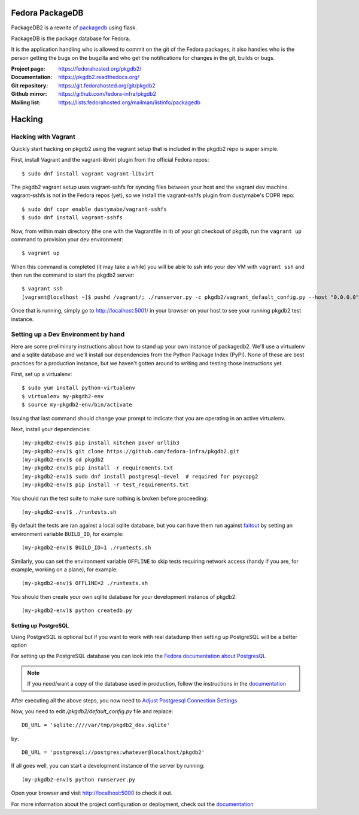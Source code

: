 Fedora PackageDB
================

PackageDB2 is a rewrite of `packagedb <https://fedorahosted.org/packagedb/>`_
using flask.

PackageDB is the package database for Fedora.

It is the application handling who is allowed to commit on the git of the
Fedora packages, it also handles who is the person getting the bugs on the
bugzilla and who get the notifications for changes in the git, builds or bugs.


:Project page: https://fedorahosted.org/pkgdb2/
:Documentation: https://pkgdb2.readthedocs.org/
:Git repository: https://git.fedorahosted.org/git/pkgdb2
:Github mirror: https://github.com/fedora-infra/pkgdb2
:Mailing list: https://lists.fedorahosted.org/mailman/listinfo/packagedb


Hacking
=======

Hacking with Vagrant
--------------------
Quickly start hacking on pkgdb2 using the vagrant setup that is included in the
pkgdb2 repo is super simple.

First, install Vagrant and the vagrant-libvirt plugin from the official Fedora
repos::

    $ sudo dnf install vagrant vagrant-libvirt

The pkgdb2 vagrant setup uses vagrant-sshfs for syncing files between your host
and the vagrant dev machine. vagrant-sshfs is not in the Fedora repos (yet), so
we install the vagrant-sshfs plugin from dustymabe's COPR repo::

    $ sudo dnf copr enable dustymabe/vagrant-sshfs
    $ sudo dnf install vagrant-sshfs

Now, from within main directory (the one with the Vagrantfile in it) of your git
checkout of pkgdb, run the ``vagrant up`` command to provision your dev
environment::

    $ vagrant up

When this command is completed (it may take a while) you will be able to ssh
into your dev VM with ``vagrant ssh`` and then run the command to start the
pkgdb2 server::

    $ vagrant ssh
    [vagrant@localhost ~]$ pushd /vagrant/; ./runserver.py -c pkgdb2/vagrant_default_config.py --host "0.0.0.0";

Once that is running, simply go to http://localhost:5001/ in your browser on
your host to see your running pkgdb2 test instance.

Setting up a Dev Environment by hand
------------------------------------

Here are some preliminary instructions about how to stand up your own instance
of packagedb2.  We'll use a virtualenv and a sqlite database and we'll install
our dependencies from the Python Package Index (PyPI).  None of these are best
practices for a production instance, but we haven't gotten around to writing
and testing those instructions yet.

First, set up a virtualenv::

    $ sudo yum install python-virtualenv
    $ virtualenv my-pkgdb2-env
    $ source my-pkgdb2-env/bin/activate

Issuing that last command should change your prompt to indicate that you are
operating in an active virtualenv.

Next, install your dependencies::

    (my-pkgdb2-env)$ pip install kitchen paver urllib3
    (my-pkgdb2-env)$ git clone https://github.com/fedora-infra/pkgdb2.git
    (my-pkgdb2-env)$ cd pkgdb2
    (my-pkgdb2-env)$ pip install -r requirements.txt
    (my-pkgdb2-env)$ sudo dnf install postgresql-devel  # required for psycopg2
    (my-pkgdb2-env)$ pip install -r test_requirements.txt

You should run the test suite to make sure nothing is broken before proceeding::

    (my-pkgdb2-env)$ ./runtests.sh

By default the tests are ran against a local sqlite database, but you can have
them run against `faitout <https://github.com/fedora-infra/faitout>`_ by setting
an environment variable ``BUILD_ID``, for example::

    (my-pkgdb2-env)$ BUILD_ID=1 ./runtests.sh

Similarly, you can set the environment variable ``OFFLINE`` to skip tests
requiring network access (handy if you are, for example, working on a plane),
for example::

    (my-pkgdb2-env)$ OFFLINE=2 ./runtests.sh


You should then create your own sqlite database for your development instance of
pkgdb2::

    (my-pkgdb2-env)$ python createdb.py

Setting up PostgreSQL
~~~~~~~~~~~~~~~~~~~~~

Using PostgreSQL is optional but if you want to work with real datadump then
setting up PostgreSQL will be a better option

For setting up the PostgreSQL database you can look into the `Fedora documentation about PostgresQL
<https://fedoraproject.org/wiki/PostgreSQL>`_

.. note:: If you need/want a copy of the database used in production, follow the
          instructions in the `documentation
          <https://pkgdb2.readthedocs.org/en/latest/development.html#get-a-working-database>`_

After executing all the above steps, you now need to  `Adjust Postgresql Connection Settings
<https://github.com/fedora-infra/bodhi#3-adjust-postgresql-connection-settings>`_

Now, you need to edit `/pkgdb2/default_config.py` file and replace::

    DB_URL = 'sqlite:////var/tmp/pkgdb2_dev.sqlite'

by::

    DB_URL = 'postgresql://postgres:whatever@localhost/pkgdb2'

If all goes well, you can start a development instance of the server by
running::

    (my-pkgdb2-env)$ python runserver.py

Open your browser and visit http://localhost:5000 to check it out.


For more information about the project configuration or deployment, check out
the `documentation <https://pkgdb2.readthedocs.org>`_
